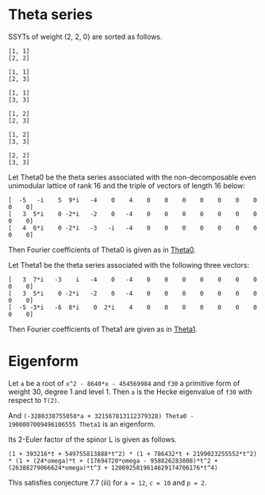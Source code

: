 #+PROPERTY: header-args:sage  :session result


#+BEGIN_SRC sage :exports none
  from e8theta_degree3.hecke_module import (HalfIntMatElement, spinor_l_euler_factor,
                                            rankin_convolution_degree1, hecke_poly_degree1,
                                            from_spinor_to_standard_l)
  from e8theta_degree3.gl3_repn import gl3_repn_module
  from e8theta_degree3.young_tableau import YoungTableu
  from e8theta_degree3.results.data.data_utils import (data_dir, half_int_mat_to_list, sort_ts,
                                                       factorization_normalized, factor_latex)

  @cached_function
  def wt_16_16_14_ls():
      return load(os.path.join(data_dir(), "wt16_16_14.sobj"))


  ts = [[ZZ(1), ZZ(1) / ZZ(2), ZZ(1) / ZZ(2), ZZ(1) / ZZ(2), ZZ(1),
         ZZ(1) / ZZ(2), ZZ(1) / ZZ(2), ZZ(1) / ZZ(2), ZZ(1)],
        [ZZ(1), ZZ(0), ZZ(0), ZZ(0), ZZ(1), ZZ(0), ZZ(0), ZZ(0), ZZ(1)],
        [ZZ(1), ZZ(0), ZZ(0), ZZ(0), ZZ(1), ZZ(0), ZZ(0), ZZ(0), ZZ(2)],
        [ZZ(1), ZZ(0), ZZ(0), ZZ(0), ZZ(2), ZZ(0), ZZ(0), ZZ(0), ZZ(2)],
        [ZZ(2), ZZ(1), ZZ(1), ZZ(1), ZZ(2), ZZ(1), ZZ(1), ZZ(1), ZZ(2)],
        [ZZ(2), ZZ(0), ZZ(0), ZZ(0), ZZ(2), ZZ(0), ZZ(0), ZZ(0), ZZ(2)],
        [ZZ(1), ZZ(1) / ZZ(2), ZZ(1) / ZZ(2), ZZ(1) / ZZ(2), ZZ(1),
         ZZ(1) / ZZ(2), ZZ(1) / ZZ(2), ZZ(1) / ZZ(2), ZZ(3)],
        [ZZ(1), ZZ(0), ZZ(0), ZZ(0), ZZ(1), ZZ(0), ZZ(0), ZZ(0), ZZ(4)],
        [ZZ(1), ZZ(0), ZZ(0), ZZ(0), ZZ(3), ZZ(1), ZZ(0), ZZ(1), ZZ(3)],
        [ZZ(3), ZZ(1), ZZ(1), ZZ(1), ZZ(3), -ZZ(1), ZZ(1), -ZZ(1), ZZ(3)],
        [ZZ(2), ZZ(0), ZZ(0), ZZ(0), ZZ(2), ZZ(0), ZZ(0), ZZ(0), ZZ(4)],
        [ZZ(1), ZZ(0), ZZ(0), ZZ(0), ZZ(4), ZZ(0), ZZ(0), ZZ(0), ZZ(4)]]

  Himts = sort_ts([HalfIntMatElement(matrix(3, t)) for t in ts])
  T0 = HalfIntMatElement(matrix([[1, 1 / 2, 1 / 2], [1 / 2, 1, 1 / 2], [1 / 2, 1 / 2, 1]]))
  T1 = HalfIntMatElement(diagonal_matrix([1, 1, 1]))
  fc_dct1, fc_dct2 = wt_16_16_14_ls()
  i = QuadraticField(-1, name="i").gen()
#+END_SRC

#+RESULTS:

* Theta series

SSYTs of weight (2, 2, 0) are sorted as follows.
#+BEGIN_SRC sage :exports results
  for b in gl3_repn_module((2, 2, 0)).basis():
      print b.right_tableau
      print ""
#+END_SRC

#+RESULTS:
#+begin_example
[1, 1]
[2, 2]

[1, 1]
[2, 3]

[1, 1]
[3, 3]

[1, 2]
[2, 3]

[1, 2]
[3, 3]

[2, 2]
[3, 3]
#+end_example

Let Theta0 be the theta series associated with the non-decomposable even unimodular lattice of rank 16
and the triple of vectors of length 16 below:

#+BEGIN_SRC sage :exports results
  matrix(3, [-5, -i, 5, 9*i, -4, 0, 4, 0, 0, 0, 0, 0, 0, 0, 0, 0, 3, 5*i, 0, -2*i, -2, 0, -4, 0, 0, 0, 0, 0, 0, 0, 0, 0, 4, 6*i, 0, -2*i, -3, -i, -4, 0, 0, 0, 0, 0, 0, 0, 0, 0])
#+END_SRC

#+RESULTS:
: [  -5   -i    5  9*i   -4    0    4    0    0    0    0    0    0    0    0    0]
: [   3  5*i    0 -2*i   -2    0   -4    0    0    0    0    0    0    0    0    0]
: [   4  6*i    0 -2*i   -3   -i   -4    0    0    0    0    0    0    0    0    0]

#+BEGIN_SRC sage :exports none
  print latex(matrix(3, [-5, -i, 5, 9*i, -4, 0, 4, 0, 0, 0, 0, 0, 0, 0, 0, 0, 3, 5*i, 0, -2*i, -2, 0, -4, 0, 0, 0, 0, 0, 0, 0, 0, 0, 4, 6*i, 0, -2*i, -3, -i, -4, 0, 0, 0, 0, 0, 0, 0, 0, 0]))
#+END_SRC

#+RESULTS:
: \left(\begin{array}{rrrrrrrrrrrrrrrr}
: -5 & -\sqrt{-1} & 5 & 9 \sqrt{-1} & -4 & 0 & 4 & 0 & 0 & 0 & 0 & 0 & 0 & 0 & 0 & 0 \\
: 3 & 5 \sqrt{-1} & 0 & -2 \sqrt{-1} & -2 & 0 & -4 & 0 & 0 & 0 & 0 & 0 & 0 & 0 & 0 & 0 \\
: 4 & 6 \sqrt{-1} & 0 & -2 \sqrt{-1} & -3 & -\sqrt{-1} & -4 & 0 & 0 & 0 & 0 & 0 & 0 & 0 & 0 & 0
: \end{array}\right)


Then Fourier coefficients of Theta0 is given as in [[file:theta0.csv][Theta0]].
# (progn (re-search-forward "|") (org-table-export "./theta0.csv" "orgtbl-to-csv"))
#+BEGIN_SRC sage :results table :exports none
  [(half_int_mat_to_list(t), fc_dct1[t]) for t in Himts]
#+END_SRC

#+RESULTS:
| [1, 1, 1, 1, 1, 1]  | (-50266795106304000, -16755598368768000, -50266795106304000, 16755598368768000, -16755598368768000, -50266795106304000)                                                    |
| [1, 1, 1, 0, 0, 0]  | (1206765184981401600, 0, 1206765184981401600, 0, 0, 1206765184981401600)                                                                                                   |
| [1, 1, 2, 0, 0, 0]  | (297618534091771084800, 0, -58757241590356377600, 0, 0, -58757241590356377600)                                                                                             |
| [1, 1, 3, 1, 1, 1]  | (11661896464662528000, 3887298821554176000, 752164406639709388800, -3887298821554176000, 374138553909077606400, 752164406639709388800)                                     |
| [1, 1, 4, 0, 0, 0]  | (-5460756574266772684800, 0, -32391215209271368089600, 0, 0, -32391215209271368089600)                                                                                     |
| [1, 2, 2, 0, 0, 0]  | (7862557740478601625600, 0, 7862557740478601625600, 0, 0, -57606527169541334630400)                                                                                        |
| [2, 2, 2, 2, 2, 2]  | (30514165477637986713600, 10171388492545995571200, 30514165477637986713600, -10171388492545995571200, 10171388492545995571200, 30514165477637986713600)                    |
| [1, 3, 3, 2, 0, 0]  | (-2200973557108382996889600, 45989816906478413414400, -2200973557108382996889600, 0, 0, -4413131757769294086144000)                                                        |
| [2, 2, 2, 0, 0, 0]  | (-782015778237016178688000, 0, -782015778237016178688000, 0, 0, -782015778237016178688000)                                                                                 |
| [1, 4, 4, 0, 0, 0]  | (116589938893692082323456000, 0, 116589938893692082323456000, 0, 0, 1108609995719264333463552000)                                                                          |
| [2, 2, 4, 0, 0, 0]  | (-203339340542578649569689600, 0, -114419214155749629571891200, 0, 0, -114419214155749629571891200)                                                                        |
| [3, 3, 3, -2, 2, 2] | (84161577780365946047692800, -42080788890182973023846400, 84161577780365946047692800, -42080788890182973023846400, 42080788890182973023846400, 84161577780365946047692800) |

Let Theta1 be the theta series associated with the following three vectors:
#+BEGIN_SRC sage :exports results
  matrix(3, [3, 7*i, -3, i, -4, 0, -4, 0, 0, 0, 0, 0, 0, 0, 0, 0, 3, 5*i, 0, -2*i, -2, 0, -4, 0, 0, 0, 0, 0, 0, 0, 0, 0, -5, -3*i, -6, 8*i, 0, 2*i, 4, 0, 0, 0, 0, 0, 0, 0, 0, 0])
#+END_SRC

#+RESULTS:
: [   3  7*i   -3    i   -4    0   -4    0    0    0    0    0    0    0    0    0]
: [   3  5*i    0 -2*i   -2    0   -4    0    0    0    0    0    0    0    0    0]
: [  -5 -3*i   -6  8*i    0  2*i    4    0    0    0    0    0    0    0    0    0]

#+BEGIN_SRC sage :exports none
  print latex(matrix(3, [3, 7*i, -3, i, -4, 0, -4, 0, 0, 0, 0, 0, 0, 0, 0, 0, 3, 5*i, 0, -2*i, -2, 0, -4, 0, 0, 0, 0, 0, 0, 0, 0, 0, -5, -3*i, -6, 8*i, 0, 2*i, 4, 0, 0, 0, 0, 0, 0, 0, 0, 0]))
#+END_SRC

#+RESULTS:
: \left(\begin{array}{rrrrrrrrrrrrrrrr}
: 3 & 7 \sqrt{-1} & -3 & \sqrt{-1} & -4 & 0 & -4 & 0 & 0 & 0 & 0 & 0 & 0 & 0 & 0 & 0 \\
: 3 & 5 \sqrt{-1} & 0 & -2 \sqrt{-1} & -2 & 0 & -4 & 0 & 0 & 0 & 0 & 0 & 0 & 0 & 0 & 0 \\
: -5 & -3 \sqrt{-1} & -6 & 8 \sqrt{-1} & 0 & 2 \sqrt{-1} & 4 & 0 & 0 & 0 & 0 & 0 & 0 & 0 & 0 & 0
: \end{array}\right)


Then Fourier coefficients of Theta1 are given as in [[file:theta1.csv][Theta1]].
# (progn (re-search-forward "|") (org-table-export "./theta1.csv" "orgtbl-to-csv"))
#+BEGIN_SRC sage :results table :exports none
  [(half_int_mat_to_list(t), fc_dct2[t]) for t in Himts]
#+END_SRC

#+RESULTS:
| [1, 1, 1, 1, 1, 1]  | (-6220418855731200, -2073472951910400, -6220418855731200, 2073472951910400, -2073472951910400, -6220418855731200)                                                    |
| [1, 1, 1, 0, 0, 0]  | (161104073620193280, 0, 161104073620193280, 0, 0, 161104073620193280)                                                                                                |
| [1, 1, 2, 0, 0, 0]  | (38100793902854307840, 0, -8754015879907246080, 0, 0, -8754015879907246080)                                                                                          |
| [1, 1, 3, 1, 1, 1]  | (1443137174529638400, 481045724843212800, 94349968142279639040, -481045724843212800, 46934461208718213120, 94349968142279639040)                                     |
| [1, 1, 4, 0, 0, 0]  | (-616064642958848163840, 0, -3750086772310860103680, 0, 0, -3750086772310860103680)                                                                                  |
| [1, 2, 2, 0, 0, 0]  | (1026126101543890452480, 0, 1026126101543890452480, 0, 0, -7389313951206809272320)                                                                                   |
| [2, 2, 2, 2, 2, 2]  | (3678337537919554682880, 1226112512639851560960, 3678337537919554682880, -1226112512639851560960, 1226112512639851560960, 3678337537919554682880)                    |
| [1, 3, 3, 2, 0, 0]  | (-272330638676977180999680, -3628369765347077652480, -272330638676977180999680, 0, 0, -544997989722694562611200)                                                     |
| [2, 2, 2, 0, 0, 0]  | (-115754327374819649126400, 0, -115754327374819649126400, 0, 0, -115754327374819649126400)                                                                           |
| [1, 4, 4, 0, 0, 0]  | (15935323600507240238284800, 0, 15935323600507240238284800, 0, 0, 139524473191309206198681600)                                                                       |
| [2, 2, 4, 0, 0, 0]  | (-27398966407676535955783680, 0, -13250978970123564440616960, 0, 0, -13250978970123564440616960)                                                                     |
| [3, 3, 3, -2, 2, 2] | (9073611164392486065930240, -4536805582196243032965120, 9073611164392486065930240, -4536805582196243032965120, 4536805582196243032965120, 9073611164392486065930240) |


* Eigenform
Let =a= be a root of =x^2 - 8640*x - 454569984= and =f30= a primitive form of weight 30, degree 1 and level 1.
Then =a= is the Hecke eigenvalue of =f30= with respect to =T(2)=.

And =(-3280338755058*a + 321567813112379328) Theta0 - 1900007009496106555 Theta1= is an eigenform.

Its 2-Euler factor of the spinor L is given as follows.
#+BEGIN_SRC sage :exports none
  K.<omega> = NumberField(x^2 - 8640*x - 454569984)
  F = {k: (-3280338755058*omega + 321567813112379328) * fc_dct1[k] - 1900007009496106555 * fc_dct2[k] for k in fc_dct1}
#+END_SRC

#+RESULTS:

#+BEGIN_SRC sage :exports none
  L_16_16_14_sqrt = QuadraticField(51349, name="alphpa")
  alpha = L_16_16_14_sqrt.gen()
  hom_16_16_14 = K.hom([96*alpha + 4320], L_16_16_14_sqrt)

  def _hom_vec(v):
      return [hom_16_16_14(a) for a in v]

  normalizing_num_K = 2010864448178284916318021222400*omega + 35057135523914764908674699545804800
#+END_SRC

#+RESULTS:

# (progn (re-search-forward "|") (org-table-export "./eigenform0.csv" "orgtbl-to-csv"))
#+BEGIN_SRC sage :results table :exports none
  f16_16_14_normzlied_eigen = [(half_int_mat_to_list(t), str(_hom_vec(F[t].vector/normalizing_num_K))) for t in Himts]
  f16_16_14_normzlied_eigen
#+END_SRC

#+RESULTS:
| [1, 1, 1, 1, 1, 1]  | [-189*alphpa + 42828, -63*alphpa + 14276, -189*alphpa + 42828, 63*alphpa - 14276, -63*alphpa + 14276, -189*alphpa + 42828]                                                                                                             |
| [1, 1, 1, 0, 0, 0]  | [3952*alphpa - 895536, 0, 3952*alphpa - 895536, 0, 0, 3952*alphpa - 895536]                                                                                                                                                            |
| [1, 1, 2, 0, 0, 0]  | [1055808*alphpa - 239249472, 0, -147168*alphpa + 33348768, 0, 0, -147168*alphpa + 33348768]                                                                                                                                            |
| [1, 1, 3, 1, 1, 1]  | [43848*alphpa - 9936096, 14616*alphpa - 3312032, 2764872*alphpa - 626528800, -14616*alphpa + 3312032, 1375128*alphpa - 311608384, 2764872*alphpa - 626528800]                                                                          |
| [1, 1, 4, 0, 0, 0]  | [-23501056*alphpa + 5325412608, 0, -134634112*alphpa + 30508511616, 0, 0, -134634112*alphpa + 30508511616]                                                                                                                             |
| [1, 2, 2, 0, 0, 0]  | [26919232*alphpa - 6099984576, 0, 26919232*alphpa - 6099984576, 0, 0, -203634688*alphpa + 46144272384]                                                                                                                                 |
| [2, 2, 2, 2, 2, 2]  | [119592192*alphpa - 27099968256, 39864064*alphpa - 9033322752, 119592192*alphpa - 27099968256, -39864064*alphpa + 9033322752, 39864064*alphpa - 9033322752, 119592192*alphpa - 27099968256]                                            |
| [1, 3, 3, 2, 0, 0]  | [-8277292800*alphpa + 1875660824832, 636440832*alphpa - 144219311872, -8277292800*alphpa + 1875660824832, 0, 0, -16648731648*alphpa + 3772655420416]                                                                                   |
| [2, 2, 2, 0, 0, 0]  | [-1996259328*alphpa + 452359110656, 0, -1996259328*alphpa + 452359110656, 0, 0, -1996259328*alphpa + 452359110656]                                                                                                                     |
| [1, 4, 4, 0, 0, 0]  | [363390648320*alphpa - 82345507061760, 0, 363390648320*alphpa - 82345507061760, 0, 0, 4052112957440*alphpa - 918221710417920]                                                                                                          |
| [2, 2, 4, 0, 0, 0]  | [-653326221312*alphpa + 148045844054016, 0, -475378827264*alphpa + 107722331799552, 0, 0, -475378827264*alphpa + 107722331799552]                                                                                                      |
| [3, 3, 3, -2, 2, 2] | [383150166016*alphpa - 86823015026688, -191575083008*alphpa + 43411507513344, 383150166016*alphpa - 86823015026688, -191575083008*alphpa + 43411507513344, 191575083008*alphpa - 43411507513344, 383150166016*alphpa - 86823015026688] |


#+BEGIN_SRC sage :exports results
  spl2_16_16_14 = spinor_l_euler_factor(2, F)
  spl2_16_16_14.factor()
#+END_SRC

#+RESULTS:
: (1 + 393216*t + 549755813888*t^2) * (1 + 786432*t + 2199023255552*t^2) * (1 + (24*omega)*t + (17694720*omega - 958826283008)*t^2 + (26388279066624*omega)*t^3 + 1208925819614629174706176*t^4)

This satisfies conjecture 7.7 (iii) for =a = 12=, =c = 10= and =p = 2=.

#+BEGIN_SRC sage :exports none
_R.<t> = ZZ[]
spl2_16_16_14.factor()
from_spinor_to_standard_l(spl2_16_16_14).factor()
#+END_SRC

#+RESULTS:
: (1 + 393216*t + 549755813888*t^2) * (1 + 786432*t + 2199023255552*t^2) * (1 + (24*omega)*t + (17694720*omega - 958826283008)*t^2 + (26388279066624*omega)*t^3 + 1208925819614629174706176*t^4)
: (1 - t) * (1 + 55/32*t + t^2) * (1 + (-1/32768*omega)*t + 1/2*t^2) * (1 + (-1/16384*omega)*t + 2*t^2)

#+BEGIN_SRC sage :exports none
  print factor_latex((1 + 393216*t + 549755813888*t^2) * (1 + 786432*t + 2199023255552*t^2))
  print factor(1208925819614629174706176)
#+END_SRC

#+RESULTS:
: \left(1 + 2^{17} \cdot 3 t + 2^{39} t^{2}\right)\left(1 + 2^{18} \cdot 3 t + 2^{41} t^{2}\right)
: 2^80

#+BEGIN_SRC sage :exports none
  _R1.<omega> = ZZ[]
  print factor(24*omega)
  print factor(17694720*omega - 958826283008)
  print factor(26388279066624*omega)
  print factor(1208925819614629174706176)
#+END_SRC

#+RESULTS:
: 3 * 2^3 * omega
: 2^17 * (135*omega - 7315264)
: 3 * 2^43 * omega
: 2^80

#+BEGIN_SRC sage :exports none
  print factor_latex((1 - t) * (1 + 55/32*t + t^2) )
#+END_SRC

#+RESULTS:
: \left(1 -  t\right)\left(1 + 2^{-5} \cdot 5 \cdot 11 t +  t^{2}\right)

#+BEGIN_SRC sage :exports none
  f30 = CuspForms(1, 30).newforms("a")[0]
  f12 = CuspForms(1, 12).basis()[0]
  rankin_convolution_degree1(f30, f12, 2)
#+END_SRC

#+RESULTS:
: 1208925819614629174706176*t^4 + 26388279066624*a0*t^3 + (17694720*a0 - 958826283008)*t^2 + 24*a0*t + 1
